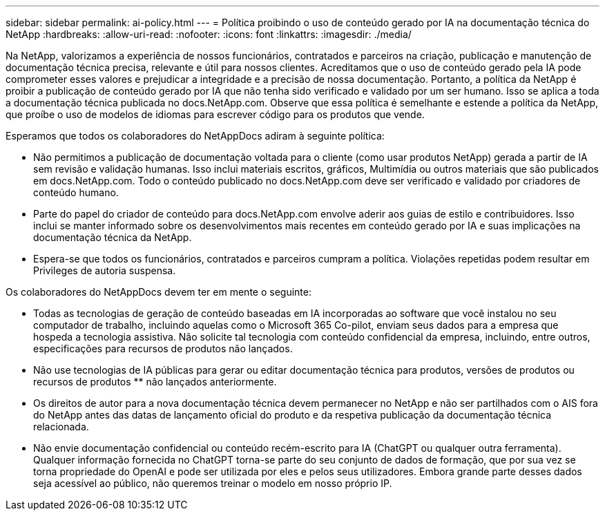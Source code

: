 ---
sidebar: sidebar 
permalink: ai-policy.html 
---
= Política proibindo o uso de conteúdo gerado por IA na documentação técnica do NetApp
:hardbreaks:
:allow-uri-read: 
:nofooter: 
:icons: font
:linkattrs: 
:imagesdir: ./media/


[role="lead"]
Na NetApp, valorizamos a experiência de nossos funcionários, contratados e parceiros na criação, publicação e manutenção de documentação técnica precisa, relevante e útil para nossos clientes. Acreditamos que o uso de conteúdo gerado pela IA pode comprometer esses valores e prejudicar a integridade e a precisão de nossa documentação. Portanto, a política da NetApp é proibir a publicação de conteúdo gerado por IA que não tenha sido verificado e validado por um ser humano. Isso se aplica a toda a documentação técnica publicada no docs.NetApp.com. Observe que essa política é semelhante e estende a política da NetApp, que proíbe o uso de modelos de idiomas para escrever código para os produtos que vende.

Esperamos que todos os colaboradores do NetAppDocs adiram à seguinte política:

* Não permitimos a publicação de documentação voltada para o cliente (como usar produtos NetApp) gerada a partir de IA sem revisão e validação humanas. Isso inclui materiais escritos, gráficos, Multimídia ou outros materiais que são publicados em docs.NetApp.com. Todo o conteúdo publicado no docs.NetApp.com deve ser verificado e validado por criadores de conteúdo humano.
* Parte do papel do criador de conteúdo para docs.NetApp.com envolve aderir aos guias de estilo e contribuidores. Isso inclui se manter informado sobre os desenvolvimentos mais recentes em conteúdo gerado por IA e suas implicações na documentação técnica da NetApp.
* Espera-se que todos os funcionários, contratados e parceiros cumpram a política. Violações repetidas podem resultar em Privileges de autoria suspensa.


Os colaboradores do NetAppDocs devem ter em mente o seguinte:

* Todas as tecnologias de geração de conteúdo baseadas em IA incorporadas ao software que você instalou no seu computador de trabalho, incluindo aquelas como o Microsoft 365 Co-pilot, enviam seus dados para a empresa que hospeda a tecnologia assistiva. Não solicite tal tecnologia com conteúdo confidencial da empresa, incluindo, entre outros, especificações para recursos de produtos não lançados.
* Não use tecnologias de IA públicas para gerar ou editar documentação técnica para produtos, versões de produtos ou recursos de produtos ** não lançados anteriormente.
* Os direitos de autor para a nova documentação técnica devem permanecer no NetApp e não ser partilhados com o AIS fora do NetApp antes das datas de lançamento oficial do produto e da respetiva publicação da documentação técnica relacionada.
* Não envie documentação confidencial ou conteúdo recém-escrito para IA (ChatGPT ou qualquer outra ferramenta). Qualquer informação fornecida no ChatGPT torna-se parte do seu conjunto de dados de formação, que por sua vez se torna propriedade do OpenAI e pode ser utilizada por eles e pelos seus utilizadores. Embora grande parte desses dados seja acessível ao público, não queremos treinar o modelo em nosso próprio IP.

